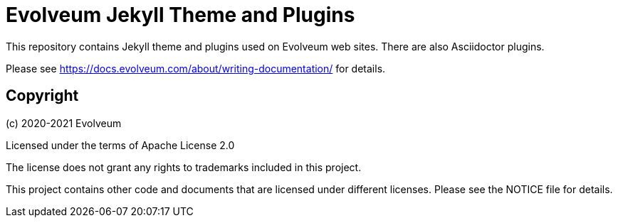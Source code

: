 = Evolveum Jekyll Theme and Plugins

This repository contains Jekyll theme and plugins used on Evolveum web sites.
There are also Asciidoctor plugins.

Please see https://docs.evolveum.com/about/writing-documentation/ for details.

== Copyright

(c) 2020-2021 Evolveum

Licensed under the terms of Apache License 2.0

The license does not grant any rights to trademarks included in this project.

This project contains other code and documents that are licensed under different licenses.
Please see the NOTICE file for details.
